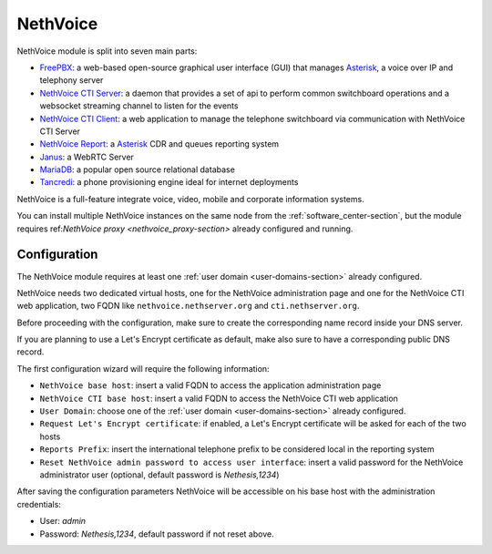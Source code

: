 .. _nethvoice-section:

=========
NethVoice
=========

NethVoice module is split into seven main parts:

* `FreePBX <https://www.freepbx.org/>`_: a web-based open-source graphical user interface (GUI) that manages `Asterisk <https://www.asterisk.org>`_, a voice over IP and telephony server
* `NethVoice CTI Server <https://github.com/nethesis/nethcti-server>`_: a daemon that provides a set of api to perform common switchboard operations and a websocket streaming channel to listen for the events
* `NethVoice CTI Client <https://github.com/nethesis/nethcti>`_: a web application to manage the telephone switchboard via communication with NethVoice CTI Server
* `NethVoice Report <https://github.com/nethesis/nethvoice-report>`_: a `Asterisk <https://www.asterisk.org>`_ CDR and queues reporting system
* `Janus <https://janus.conf.meetecho.com/>`_: a WebRTC Server 
* `MariaDB <https://mariadb.org/>`_: a popular open source relational database 
* `Tancredi <https://nethesis.github.io/tancredi>`_: a phone provisioning engine ideal for internet deployments

NethVoice is a full-feature integrate voice, video, mobile and corporate information systems.

You can install multiple NethVoice instances on the same node from the :ref:`software_center-section`, but the module requires ref:`NethVoice proxy <nethvoice_proxy-section>` already configured and running.


Configuration
=============

The NethVoice module requires at least one :ref:`user domain <user-domains-section>` already configured.

NethVoice needs two dedicated virtual hosts, one for the NethVoice administration page and one for the NethVoice CTI web application, two FQDN like ``nethvoice.nethserver.org`` and ``cti.nethserver.org``.

Before proceeding with the configuration, make sure to create the corresponding name record inside your DNS server.

If you are planning to use a Let's Encrypt certificate as default, make also sure to have a corresponding public DNS record.

The first configuration wizard will require the following information:

* ``NethVoice base host``: insert a valid FQDN to access the application administration page
* ``NethVoice CTI base host``: insert a valid FQDN to access the NethVoice CTI web application
* ``User Domain``: choose one of the :ref:`user domain <user-domains-section>` already configured.
* ``Request Let's Encrypt certificate``: if enabled, a Let's Encrypt certificate will be asked for each of the two hosts
* ``Reports Prefix``: insert the international telephone prefix to be considered local in the reporting system 
* ``Reset NethVoice admin password to access user interface``: insert a valid password for the NethVoice administrator user (optional, default password is *Nethesis,1234*)

After saving the configuration parameters NethVoice will be accessible on his base host with the administration credentials:

* User: *admin*
* Password: *Nethesis,1234*, default password if not reset above. 



